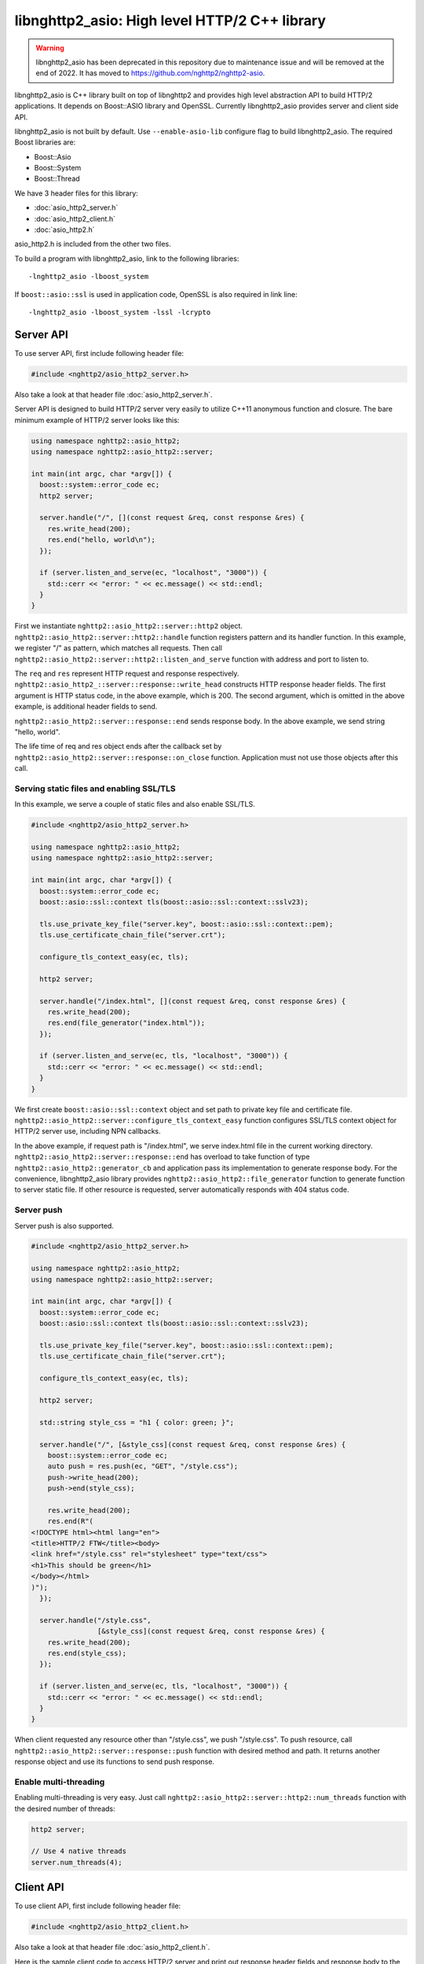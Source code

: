 libnghttp2_asio: High level HTTP/2 C++ library
==============================================

.. warning::

    libnghttp2_asio has been deprecated in this repository due to
    maintenance issue and will be removed at the end of 2022.  It has
    moved to https://github.com/nghttp2/nghttp2-asio.

libnghttp2_asio is C++ library built on top of libnghttp2 and provides
high level abstraction API to build HTTP/2 applications.  It depends
on Boost::ASIO library and OpenSSL.  Currently libnghttp2_asio
provides server and client side API.

libnghttp2_asio is not built by default.  Use ``--enable-asio-lib``
configure flag to build libnghttp2_asio.  The required Boost libraries
are:

* Boost::Asio
* Boost::System
* Boost::Thread

We have 3 header files for this library:

* :doc:`asio_http2_server.h`
* :doc:`asio_http2_client.h`
* :doc:`asio_http2.h`

asio_http2.h is included from the other two files.

To build a program with libnghttp2_asio, link to the following
libraries::

    -lnghttp2_asio -lboost_system

If ``boost::asio::ssl`` is used in application code, OpenSSL is also
required in link line::

    -lnghttp2_asio -lboost_system -lssl -lcrypto

Server API
----------

To use server API, first include following header file:

.. code-block:: cpp

    #include <nghttp2/asio_http2_server.h>

Also take a look at that header file :doc:`asio_http2_server.h`.

Server API is designed to build HTTP/2 server very easily to utilize
C++11 anonymous function and closure.  The bare minimum example of
HTTP/2 server looks like this:

.. code-block:: cpp

    using namespace nghttp2::asio_http2;
    using namespace nghttp2::asio_http2::server;

    int main(int argc, char *argv[]) {
      boost::system::error_code ec;
      http2 server;

      server.handle("/", [](const request &req, const response &res) {
        res.write_head(200);
        res.end("hello, world\n");
      });

      if (server.listen_and_serve(ec, "localhost", "3000")) {
        std::cerr << "error: " << ec.message() << std::endl;
      }
    }

First we instantiate ``nghttp2::asio_http2::server::http2`` object.
``nghttp2::asio_http2::server::http2::handle`` function registers
pattern and its handler function.  In this example, we register "/" as
pattern, which matches all requests.  Then call
``nghttp2::asio_http2::server::http2::listen_and_serve`` function with
address and port to listen to.

The ``req`` and ``res`` represent HTTP request and response
respectively.  ``nghttp2::asio_http2_::server::response::write_head``
constructs HTTP response header fields.  The first argument is HTTP
status code, in the above example, which is 200.  The second argument,
which is omitted in the above example, is additional header fields to
send.

``nghttp2::asio_http2::server::response::end`` sends response body.
In the above example, we send string "hello, world".

The life time of req and res object ends after the callback set by
``nghttp2::asio_http2::server::response::on_close`` function.
Application must not use those objects after this call.

Serving static files and enabling SSL/TLS
+++++++++++++++++++++++++++++++++++++++++

In this example, we serve a couple of static files and also enable
SSL/TLS.

.. code-block:: cpp

    #include <nghttp2/asio_http2_server.h>

    using namespace nghttp2::asio_http2;
    using namespace nghttp2::asio_http2::server;

    int main(int argc, char *argv[]) {
      boost::system::error_code ec;
      boost::asio::ssl::context tls(boost::asio::ssl::context::sslv23);

      tls.use_private_key_file("server.key", boost::asio::ssl::context::pem);
      tls.use_certificate_chain_file("server.crt");

      configure_tls_context_easy(ec, tls);

      http2 server;

      server.handle("/index.html", [](const request &req, const response &res) {
        res.write_head(200);
        res.end(file_generator("index.html"));
      });

      if (server.listen_and_serve(ec, tls, "localhost", "3000")) {
        std::cerr << "error: " << ec.message() << std::endl;
      }
    }

We first create ``boost::asio::ssl::context`` object and set path to
private key file and certificate file.
``nghttp2::asio_http2::server::configure_tls_context_easy`` function
configures SSL/TLS context object for HTTP/2 server use, including NPN
callbacks.

In the above example, if request path is "/index.html", we serve
index.html file in the current working directory.
``nghttp2::asio_http2::server::response::end`` has overload to take
function of type ``nghttp2::asio_http2::generator_cb`` and application
pass its implementation to generate response body.  For the
convenience, libnghttp2_asio library provides
``nghttp2::asio_http2::file_generator`` function to generate function
to server static file.  If other resource is requested, server
automatically responds with 404 status code.

Server push
+++++++++++

Server push is also supported.

.. code-block:: cpp

    #include <nghttp2/asio_http2_server.h>

    using namespace nghttp2::asio_http2;
    using namespace nghttp2::asio_http2::server;

    int main(int argc, char *argv[]) {
      boost::system::error_code ec;
      boost::asio::ssl::context tls(boost::asio::ssl::context::sslv23);

      tls.use_private_key_file("server.key", boost::asio::ssl::context::pem);
      tls.use_certificate_chain_file("server.crt");

      configure_tls_context_easy(ec, tls);

      http2 server;

      std::string style_css = "h1 { color: green; }";

      server.handle("/", [&style_css](const request &req, const response &res) {
        boost::system::error_code ec;
        auto push = res.push(ec, "GET", "/style.css");
        push->write_head(200);
        push->end(style_css);

        res.write_head(200);
        res.end(R"(
    <!DOCTYPE html><html lang="en">
    <title>HTTP/2 FTW</title><body>
    <link href="/style.css" rel="stylesheet" type="text/css">
    <h1>This should be green</h1>
    </body></html>
    )");
      });

      server.handle("/style.css",
                    [&style_css](const request &req, const response &res) {
        res.write_head(200);
        res.end(style_css);
      });

      if (server.listen_and_serve(ec, tls, "localhost", "3000")) {
        std::cerr << "error: " << ec.message() << std::endl;
      }
    }

When client requested any resource other than "/style.css", we push
"/style.css".  To push resource, call
``nghttp2::asio_http2::server::response::push`` function with desired
method and path.  It returns another response object and use its
functions to send push response.

Enable multi-threading
++++++++++++++++++++++

Enabling multi-threading is very easy.  Just call
``nghttp2::asio_http2::server::http2::num_threads`` function with the
desired number of threads:

.. code-block:: cpp

    http2 server;

    // Use 4 native threads
    server.num_threads(4);

Client API
----------

To use client API, first include following header file:

.. code-block:: cpp

    #include <nghttp2/asio_http2_client.h>

Also take a look at that header file :doc:`asio_http2_client.h`.

Here is the sample client code to access HTTP/2 server and print out
response header fields and response body to the console screen:

.. code-block:: cpp

    #include <iostream>

    #include <nghttp2/asio_http2_client.h>

    using boost::asio::ip::tcp;

    using namespace nghttp2::asio_http2;
    using namespace nghttp2::asio_http2::client;

    int main(int argc, char *argv[]) {
      boost::system::error_code ec;
      boost::asio::io_service io_service;

      // connect to localhost:3000
      session sess(io_service, "localhost", "3000");

      sess.on_connect([&sess](tcp::resolver::iterator endpoint_it) {
	boost::system::error_code ec;

	auto req = sess.submit(ec, "GET", "http://localhost:3000/");

	req->on_response([](const response &res) {
	  // print status code and response header fields.
	  std::cerr << "HTTP/2 " << res.status_code() << std::endl;
	  for (auto &kv : res.header()) {
	    std::cerr << kv.first << ": " << kv.second.value << "\n";
	  }
	  std::cerr << std::endl;

	  res.on_data([](const uint8_t *data, std::size_t len) {
	    std::cerr.write(reinterpret_cast<const char *>(data), len);
	    std::cerr << std::endl;
	  });
	});

	req->on_close([&sess](uint32_t error_code) {
	  // shutdown session after first request was done.
	  sess.shutdown();
	});
      });

      sess.on_error([](const boost::system::error_code &ec) {
	std::cerr << "error: " << ec.message() << std::endl;
      });

      io_service.run();
    }

``nghttp2::asio_http2::client::session`` object takes
``boost::asio::io_service`` object and remote server address.  When
connection is made, the callback function passed to
``nghttp2::asio_http2::client::on_connect`` is invoked with connected
address as its parameter.  After this callback call, use
``nghttp2::asio_http2::session::submit`` to send request to the
server.  You can submit multiple requests at once without waiting for
the completion of previous request.

The life time of req and res object ends after the callback set by
``nghttp2::asio_http2::server::request::on_close`` function.
Application must not use those objects after this call.

Normally, client does not stop even after all requests are done unless
connection is lost.  To stop client, call
``nghttp2::asio_http2::server::session::shutdown()``.

Receive server push and enable SSL/TLS
++++++++++++++++++++++++++++++++++++++

.. code-block:: cpp

    #include <iostream>

    #include <nghttp2/asio_http2_client.h>

    using boost::asio::ip::tcp;

    using namespace nghttp2::asio_http2;
    using namespace nghttp2::asio_http2::client;

    int main(int argc, char *argv[]) {
      boost::system::error_code ec;
      boost::asio::io_service io_service;

      boost::asio::ssl::context tls(boost::asio::ssl::context::sslv23);
      tls.set_default_verify_paths();
      // disabled to make development easier...
      // tls_ctx.set_verify_mode(boost::asio::ssl::verify_peer);
      configure_tls_context(ec, tls);

      // connect to localhost:3000
      session sess(io_service, tls, "localhost", "3000");

      sess.on_connect([&sess](tcp::resolver::iterator endpoint_it) {
	boost::system::error_code ec;

	auto req = sess.submit(ec, "GET", "http://localhost:3000/");

	req->on_response([&sess](const response &res) {
	  std::cerr << "response received!" << std::endl;
	  res.on_data([&sess](const uint8_t *data, std::size_t len) {
	    std::cerr.write(reinterpret_cast<const char *>(data), len);
	    std::cerr << std::endl;
	  });
	});

	req->on_push([](const request &push) {
	  std::cerr << "push request received!" << std::endl;
	  push.on_response([](const response &res) {
	    std::cerr << "push response received!" << std::endl;
	    res.on_data([](const uint8_t *data, std::size_t len) {
	      std::cerr.write(reinterpret_cast<const char *>(data), len);
	      std::cerr << std::endl;
	    });
	  });
	});
      });

      sess.on_error([](const boost::system::error_code &ec) {
	std::cerr << "error: " << ec.message() << std::endl;
      });

      io_service.run();
    }

The above sample code demonstrates how to enable SSL/TLS and receive
server push.  Currently,
``nghttp2::asio_http2::client::configure_tls_context`` function setups
NPN callbacks for SSL/TLS context for HTTP/2 use.

To receive server push, use
``nghttp2::asio_http2::client::request::on_push`` function to set
callback function which is invoked when server push request is
arrived.  The callback function takes
``nghttp2::asio_http2::client::request`` object, which contains the
pushed request.  To get server push response, set callback using
``nghttp2::asio_http2::client::request::on_response``.

As stated in the previous section, client does not stop automatically
as long as HTTP/2 session is fine and connection is alive.  We don't
call ``nghttp2::asio_http2::client::session::shutdown`` in this
example, so the program does not terminate after all responses are
received.  Hit Ctrl-C to terminate the program.

Multiple concurrent requests
++++++++++++++++++++++++++++

.. code-block:: cpp

    #include <iostream>

    #include <nghttp2/asio_http2_client.h>

    using boost::asio::ip::tcp;

    using namespace nghttp2::asio_http2;
    using namespace nghttp2::asio_http2::client;

    int main(int argc, char *argv[]) {
      boost::system::error_code ec;
      boost::asio::io_service io_service;

      // connect to localhost:3000
      session sess(io_service, "localhost", "3000");

      sess.on_connect([&sess](tcp::resolver::iterator endpoint_it) {
	boost::system::error_code ec;

	auto printer = [](const response &res) {
	  res.on_data([](const uint8_t *data, std::size_t len) {
	    std::cerr.write(reinterpret_cast<const char *>(data), len);
	    std::cerr << std::endl;
	  });
	};

	std::size_t num = 3;
	auto count = std::make_shared<int>(num);

	for (std::size_t i = 0; i < num; ++i) {
	  auto req = sess.submit(ec, "GET",
				 "http://localhost:3000/" + std::to_string(i + 1));

	  req->on_response(printer);
	  req->on_close([&sess, count](uint32_t error_code) {
	    if (--*count == 0) {
	      // shutdown session after |num| requests were done.
	      sess.shutdown();
	    }
	  });
	}
      });

      sess.on_error([](const boost::system::error_code &ec) {
	std::cerr << "error: " << ec.message() << std::endl;
      });

      io_service.run();
    }

Here is the sample to send 3 requests at once.  Depending on the
server settings, these requests are processed out-of-order.  In this
example, we have a trick to shutdown session after all requests were
done.  We made ``count`` object which is shared pointer to int and is
initialized to 3.  On each request closure (the invocation of the
callback set by ``nghttp2::asio_http2::client::request::on_close``),
we decrement the count.  If count becomes 0, we are sure that all
requests have been done and initiate shutdown.
